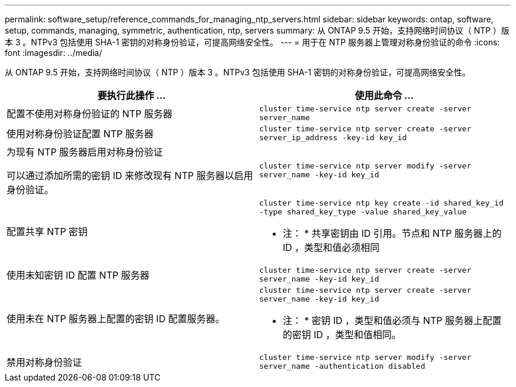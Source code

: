 ---
permalink: software_setup/reference_commands_for_managing_ntp_servers.html 
sidebar: sidebar 
keywords: ontap, software, setup, commands, managing, symmetric, authentication, ntp, servers 
summary: 从 ONTAP 9.5 开始，支持网络时间协议（ NTP ）版本 3 。NTPv3 包括使用 SHA-1 密钥的对称身份验证，可提高网络安全性。 
---
= 用于在 NTP 服务器上管理对称身份验证的命令
:icons: font
:imagesdir: ../media/


[role="lead"]
从 ONTAP 9.5 开始，支持网络时间协议（ NTP ）版本 3 。NTPv3 包括使用 SHA-1 密钥的对称身份验证，可提高网络安全性。

[cols="2*"]
|===
| 要执行此操作 ... | 使用此命令 ... 


 a| 
配置不使用对称身份验证的 NTP 服务器
 a| 
`cluster time-service ntp server create -server server_name`



 a| 
使用对称身份验证配置 NTP 服务器
 a| 
`cluster time-service ntp server create -server server_ip_address -key-id key_id`



 a| 
为现有 NTP 服务器启用对称身份验证

可以通过添加所需的密钥 ID 来修改现有 NTP 服务器以启用身份验证。
 a| 
`cluster time-service ntp server modify -server server_name -key-id key_id`



 a| 
配置共享 NTP 密钥
 a| 
`cluster time-service ntp key create -id shared_key_id -type shared_key_type -value shared_key_value`

* 注： * 共享密钥由 ID 引用。节点和 NTP 服务器上的 ID ，类型和值必须相同



 a| 
使用未知密钥 ID 配置 NTP 服务器
 a| 
`cluster time-service ntp server create -server server_name -key-id key_id`



 a| 
使用未在 NTP 服务器上配置的密钥 ID 配置服务器。
 a| 
`cluster time-service ntp server create -server server_name -key-id key_id`

* 注： * 密钥 ID ，类型和值必须与 NTP 服务器上配置的密钥 ID ，类型和值相同。



 a| 
禁用对称身份验证
 a| 
`cluster time-service ntp server modify -server server_name -authentication disabled`

|===